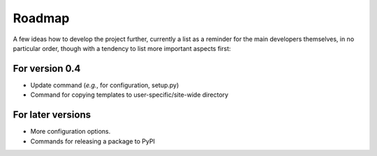 =======
Roadmap
=======

A few ideas how to develop the project further, currently a list as a reminder for the main developers themselves, in no particular order, though with a tendency to list more important aspects first:


For version 0.4
===============

* Update command (*e.g.*, for configuration, setup.py)

* Command for copying templates to user-specific/site-wide directory


For later versions
==================

* More configuration options.

* Commands for releasing a package to PyPI
